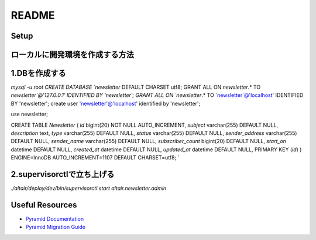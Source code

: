 README
-----------

Setup
=====
::

ローカルに開発環境を作成する方法
====================================
1.DBを作成する
====================================

`mysql -u root
CREATE DATABASE `newsletter` DEFAULT CHARSET utf8;
GRANT ALL ON `newsletter`.* TO `newsletter`@'127.0.0.1' IDENTIFIED BY 'newsletter';
GRANT ALL ON `newsletter`.* TO `newsletter`@'localhost' IDENTIFIED BY 'newsletter';
create user 'newsletter'@'localhost' identified by 'newsletter';

use newsletter;

CREATE TABLE `Newsletter` (
`id` bigint(20) NOT NULL AUTO_INCREMENT,
`subject` varchar(255) DEFAULT NULL,
`description` text,
`type` varchar(255) DEFAULT NULL,
`status` varchar(255) DEFAULT NULL,
`sender_address` varchar(255) DEFAULT NULL,
`sender_name` varchar(255) DEFAULT NULL,
`subscriber_count` bigint(20) DEFAULT NULL,
`start_on` datetime DEFAULT NULL,
`created_at` datetime DEFAULT NULL,
`updated_at` datetime DEFAULT NULL,
PRIMARY KEY (`id`)
) ENGINE=InnoDB AUTO_INCREMENT=1107 DEFAULT CHARSET=utf8;
`


2.supervisorctlで立ち上げる
====================================
`./altair/deploy/dev/bin/supervisorctl start altair.newsletter.admin`

Useful Resources
================

* `Pyramid Documentation <http://docs.pylonsproject.org/docs/pyramid.html>`_
* `Pyramid Migration Guide <http://bytebucket.org/sluggo/pyramid-docs/wiki/html/migration.html>`_
